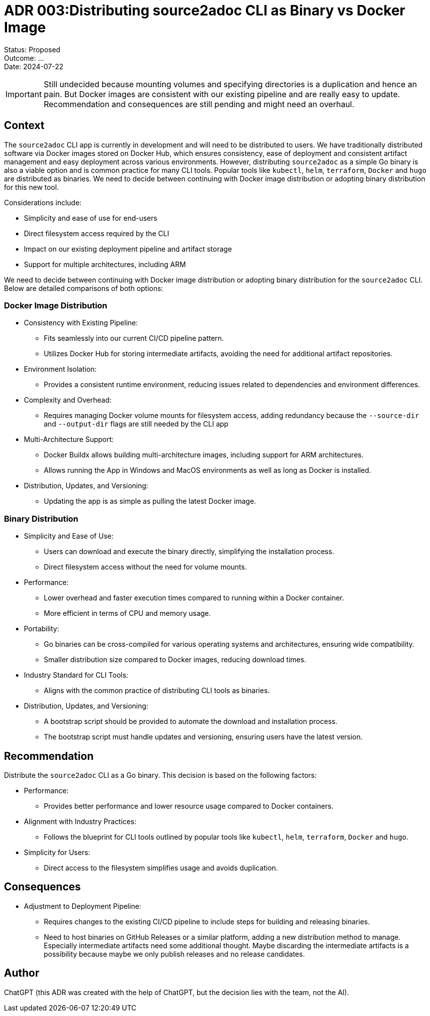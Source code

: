 = ADR 003:Distributing source2adoc CLI as Binary vs Docker Image

====
Status: Proposed +
Outcome: ... +
Date: 2024-07-22
====

IMPORTANT: Still undecided because mounting volumes and specifying directories is a duplication and hence an pain. But Docker images are consistent with our existing pipeline and are really easy to update. Recommendation and consequences are still pending and might need an overhaul.

== Context
The `source2adoc` CLI app is currently in development and will need to be distributed to users. We have traditionally distributed software via Docker images stored on Docker Hub, which ensures consistency, ease of deployment and consistent artifact management and easy deployment across various environments. However, distributing `source2adoc` as a simple Go binary is also a viable option and is common practice for many CLI tools. Popular tools like `kubectl`, `helm`, `terraform`, `Docker` and `hugo` are distributed as binaries. We need to decide between continuing with Docker image distribution or adopting binary distribution for this new tool.

Considerations include:

* Simplicity and ease of use for end-users
* Direct filesystem access required by the CLI
* Impact on our existing deployment pipeline and artifact storage
* Support for multiple architectures, including ARM

We need to decide between continuing with Docker image distribution or adopting binary distribution for the `source2adoc` CLI. Below are detailed comparisons of both options:

=== Docker Image Distribution
* Consistency with Existing Pipeline:
** Fits seamlessly into our current CI/CD pipeline pattern.
** Utilizes Docker Hub for storing intermediate artifacts, avoiding the need for additional artifact repositories.
* Environment Isolation:
** Provides a consistent runtime environment, reducing issues related to dependencies and environment differences.
* Complexity and Overhead:
** Requires managing Docker volume mounts for filesystem access, adding redundancy because the `--source-dir` and `--output-dir` flags are still needed by the CLI app
* Multi-Architecture Support:
** Docker Buildx allows building multi-architecture images, including support for ARM architectures.
** Allows running the App in Windows and MacOS environments as well as long as Docker is installed.
* Distribution, Updates, and Versioning:
** Updating the app is as simple as pulling the latest Docker image.

=== Binary Distribution
* Simplicity and Ease of Use:
** Users can download and execute the binary directly, simplifying the installation process.
** Direct filesystem access without the need for volume mounts.
* Performance:
** Lower overhead and faster execution times compared to running within a Docker container.
** More efficient in terms of CPU and memory usage.
* Portability:
** Go binaries can be cross-compiled for various operating systems and architectures, ensuring wide compatibility.
** Smaller distribution size compared to Docker images, reducing download times.
* Industry Standard for CLI Tools:
** Aligns with the common practice of distributing CLI tools as binaries.
* Distribution, Updates, and Versioning:
** A bootstrap script should be provided to automate the download and installation process.
** The bootstrap script must handle updates and versioning, ensuring users have the latest version.

== Recommendation
Distribute the `source2adoc` CLI as a Go binary. This decision is based on the following factors:

* Performance:
** Provides better performance and lower resource usage compared to Docker containers.
* Alignment with Industry Practices:
** Follows the blueprint for CLI tools outlined by popular tools like `kubectl`, `helm`, `terraform`, `Docker` and `hugo`.
* Simplicity for Users:
** Direct access to the filesystem simplifies usage and avoids duplication.

== Consequences
* Adjustment to Deployment Pipeline:
** Requires changes to the existing CI/CD pipeline to include steps for building and releasing binaries.
** Need to host binaries on GitHub Releases or a similar platform, adding a new distribution method to manage. Especially intermediate artifacts need some additional thought. Maybe discarding the intermediate artifacts is a possibility because maybe we only publish releases and no release candidates.

== Author
ChatGPT (this ADR was created with the help of ChatGPT, but the decision lies with the team, not the AI).
